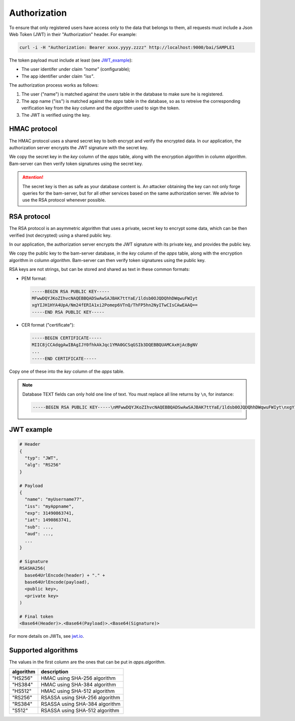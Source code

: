 
Authorization
=============

To ensure that only registered users have access only to the data that belongs to them,
all requests must include a Json Web Token (JWT) in their "Authorization" header. For example:

.. code:: bash

    curl -i -H "Authorization: Bearer xxxx.yyyy.zzzz" http://localhost:9000/bai/SAMPLE1

The token payload must include at least (see JWT_example_):

* The user identifer under claim `"name"` (configurable);
* The app identifier under claim `"iss"`.

The authorization process works as follows:

1. The user ("name") is matched against the `users` table in the database
   to make sure he is registered.

2. The app name ("iss") is matched against the `apps` table in the database,
   so as to retreive the corresponding verification key from the `key` column
   and the `algorithm` used to sign the token.

3. The JWT is verified using the key.


HMAC protocol
-------------

The HMAC protocol uses a shared secret key to both encrypt and verify the encrypted data.
In our application, the authorization server encrypts the JWT signature with the secret key.

We copy the secret key in the `key` column of the `apps` table,
along with the encryption algorithm in column `algorithm`.
Bam-server can then verify token signatures using the secret key.

.. attention::

   The secret key is then as safe as your database content is.
   An attacker obtaining the key can not only forge queries for the bam-server,
   but for all other services based on the same authorization server.
   We advise to use the RSA protocol whenever possible.


RSA protocol
------------

The RSA protocol is an asymmetric algorithm that uses a private, secret key to encrypt some data,
which can be then verified (not decrypted) using a shared public key.

In our application, the authorization server encrypts the JWT signature with its private key,
and provides the public key.

We copy the public key to the bam-server database, in the `key` column of the `apps` table,
along with the encryption algorithm in column `algorithm`.
Bam-server can then verify token signatures using the public key.

RSA keys are not strings, but can be stored and shared as text in these common formats:

* PEM format:

  .. code:: bash

      -----BEGIN RSA PUBLIC KEY-----
      MFwwDQYJKoZIhvcNAQEBBQADSwAwSAJBAK7ttYaE/1ldsb0OJQDQhhDWqwuFWIyt
      xgYIJH1HYA4UpA/Nm24fERIA1xi2Pomep6VTnQ/ThFP5hn2NyITwCIsCAwEAAQ==
      -----END RSA PUBLIC KEY-----

* CER format ("certificate"):

  .. code:: bash

      -----BEGIN CERTIFICATE-----
      MIIC8jCCAdqgAwIBAgIJY0fhkAkJqc1YMA0GCSqGSIb3DQEBBQUAMCAxHjAcBgNV
      ...
      -----END CERTIFICATE-----

Copy one of these into the `key` column of the `apps` table.

.. note::

  Database TEXT fields can only hold one line of text.
  You must replace all line returns by ``\n``, for instance:

  .. code:: bash

      -----BEGIN RSA PUBLIC KEY-----\nMFwwDQYJKoZIhvcNAQEBBQADSwAwSAJBAK7ttYaE/1ldsb0OJQDQhhDWqwuFWIyt\nxgYIJH1HYA4UpA/Nm24fERIA1xi2Pomep6VTnQ/ThFP5hn2NyITwCIsCAwEAAQ==\n-----END RSA PUBLIC KEY-----


.. _JWT_example:

JWT example
-----------

.. code:: bash

    # Header
    {
      "typ": "JWT",
      "alg": "RS256"
    }

    # Payload
    {
      "name": "myUsername77",
      "iss": "myAppname",
      "exp": 31490863741,
      "iat": 1490863741,
      "sub": ...,
      "aud": ...,
      ...
    }

    # Signature
    RSASHA256(
      base64UrlEncode(header) + "." +
      base64UrlEncode(payload),
      <public key>,
      <private key>
    )

    # Final token
    <Base64(Header)>.<Base64(Payload)>.<Base64(Signature)>

For more details on JWTs, see `jwt.io <jwt.io>`_.


Supported algorithms
--------------------

The values in the first column are the ones that can be put in `apps.algorithm`.

.. table::

   ========= ==============================
   algorithm description
   ========= ==============================
   "HS256" 	 HMAC using SHA-256 algorithm
   "HS384"	 HMAC using SHA-384 algorithm
   "HS512" 	 HMAC using SHA-512 algorithm
   "RS256" 	 RSASSA using SHA-256 algorithm
   "RS384" 	 RSASSA using SHA-384 algorithm
   "S512" 	 RSASSA using SHA-512 algorithm
   ========= ==============================


